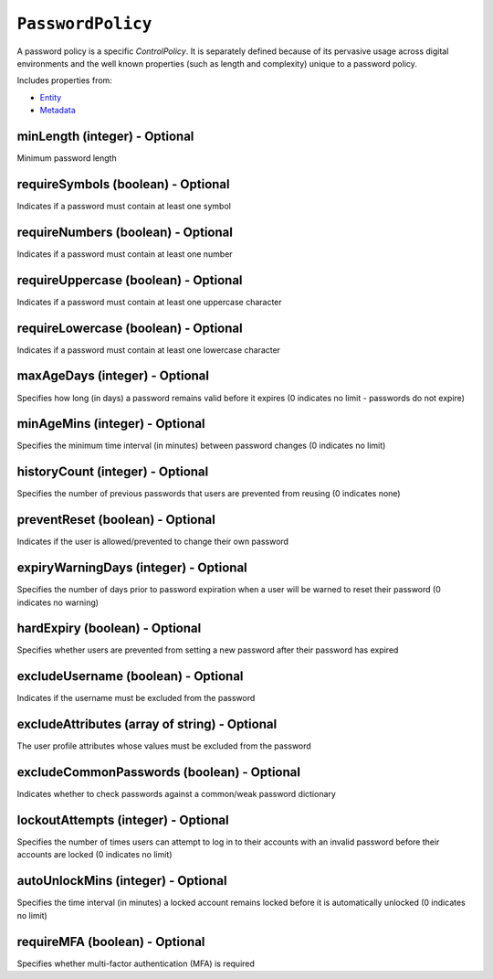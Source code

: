``PasswordPolicy``
==================

A password policy is a specific `ControlPolicy`. It is separately defined because of its pervasive usage across digital environments and the well known properties (such as length and complexity) unique to a password policy.

Includes properties from:

* `Entity <Entity.html>`_
* `Metadata <Metadata.html>`_

minLength (integer) - Optional
------------------------------

Minimum password length

requireSymbols (boolean) - Optional
-----------------------------------

Indicates if a password must contain at least one symbol

requireNumbers (boolean) - Optional
-----------------------------------

Indicates if a password must contain at least one number

requireUppercase (boolean) - Optional
-------------------------------------

Indicates if a password must contain at least one uppercase character

requireLowercase (boolean) - Optional
-------------------------------------

Indicates if a password must contain at least one lowercase character

maxAgeDays (integer) - Optional
-------------------------------

Specifies how long (in days) a password remains valid before it expires (0 indicates no limit - passwords do not expire)

minAgeMins (integer) - Optional
-------------------------------

Specifies the minimum time interval (in minutes) between password changes (0 indicates no limit)

historyCount (integer) - Optional
---------------------------------

Specifies the number of previous passwords that users are prevented from reusing (0 indicates none)

preventReset (boolean) - Optional
---------------------------------

Indicates if the user is allowed/prevented to change their own password

expiryWarningDays (integer) - Optional
--------------------------------------

Specifies the number of days prior to password expiration when a user will be warned to reset their password (0 indicates no warning)

hardExpiry (boolean) - Optional
-------------------------------

Specifies whether users are prevented from setting a new password after their password has expired

excludeUsername (boolean) - Optional
------------------------------------

Indicates if the username must be excluded from the password

excludeAttributes (array of string) - Optional
----------------------------------------------

The user profile attributes whose values must be excluded from the password

excludeCommonPasswords (boolean) - Optional
-------------------------------------------

Indicates whether to check passwords against a common/weak password dictionary

lockoutAttempts (integer) - Optional
------------------------------------

Specifies the number of times users can attempt to log in to their accounts with an invalid password before their accounts are locked (0 indicates no limit)

autoUnlockMins (integer) - Optional
-----------------------------------

Specifies the time interval (in minutes) a locked account remains locked before it is automatically unlocked (0 indicates no limit)

requireMFA (boolean) - Optional
-------------------------------

Specifies whether multi-factor authentication (MFA) is required